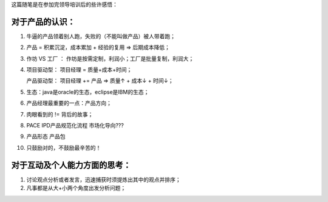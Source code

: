 这篇随笔是在参加完领导培训后的些许感悟：

对于产品的认识：
-----------------------------------------------------------------

1. 牛逼的产品领着别人跑，失败的（不能叫做产品）被人带着跑；

2. 产品 = 积累沉淀，成本累加 + 经验的复用 => 后期成本降低；

3. 作坊 VS 工厂 ： 作坊是按需定制，利润小；工厂是批量复制，利润大；

4. 项目驱动型：	项目经理 = 质量+成本+时间；

   产品驱动型： 项目经理 += 产品  => 质量↑ + 成本↓ + 时间↓；
   
5. 生态：java是oracle的生态，eclipse是IBM的生态；

6. 产品经理最重要的一点：产品方向；

7. 肉眼看到的 != 背后的故事；

8. PACE IPD产品规范化流程 市场化导向???

9. 产品形态 产品包

10. 只鼓励对的，不鼓励最辛苦的！

对于互动及个人能力方面的思考：
-----------------------------------------------------------------

1. 讨论观点分析或者发言，迅速捕获时须提炼出其中的观点并排序；

2. 凡事都是从大+小两个角度出发分析问题；

